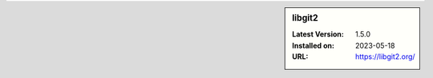 .. sidebar:: libgit2

   :Latest Version: 1.5.0
   :Installed on: 2023-05-18
   :URL: https://libgit2.org/
